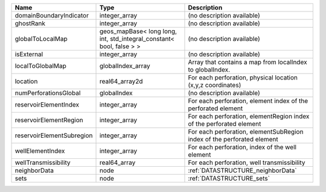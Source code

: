 

========================= ==================================================================== ====================================================================== 
Name                      Type                                                                 Description                                                            
========================= ==================================================================== ====================================================================== 
domainBoundaryIndicator   integer_array                                                        (no description available)                                             
ghostRank                 integer_array                                                        (no description available)                                             
globalToLocalMap          geos_mapBase< long long, int, std_integral_constant< bool, false > > (no description available)                                             
isExternal                integer_array                                                        (no description available)                                             
localToGlobalMap          globalIndex_array                                                    Array that contains a map from localIndex to globalIndex.              
location                  real64_array2d                                                       For each perforation, physical location (x,y,z coordinates)            
numPerforationsGlobal     globalIndex                                                          (no description available)                                             
reservoirElementIndex     integer_array                                                        For each perforation, element index of the perforated element          
reservoirElementRegion    integer_array                                                        For each perforation, elementRegion index of the perforated element    
reservoirElementSubregion integer_array                                                        For each perforation, elementSubRegion index of the perforated element 
wellElementIndex          integer_array                                                        For each perforation, index of the well element                        
wellTransmissibility      real64_array                                                         For each perforation, well transmissibility                            
neighborData              node                                                                 :ref:`DATASTRUCTURE_neighborData`                                      
sets                      node                                                                 :ref:`DATASTRUCTURE_sets`                                              
========================= ==================================================================== ====================================================================== 


